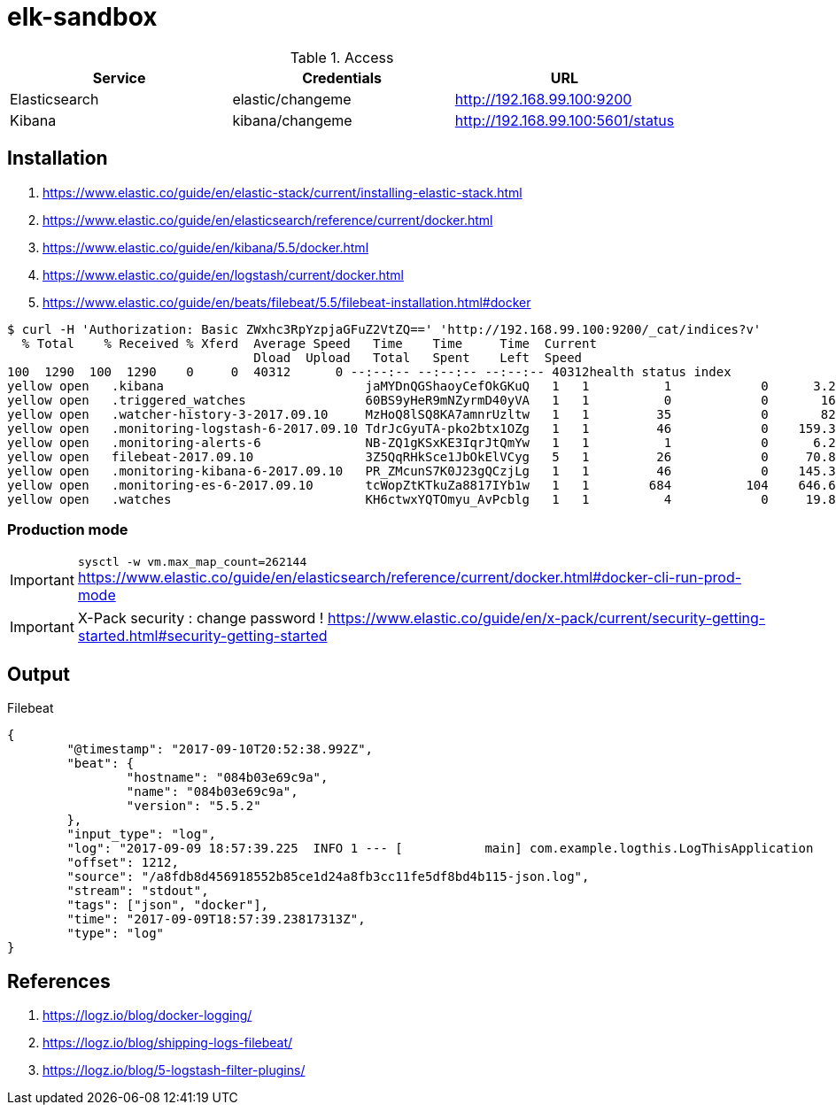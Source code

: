 = elk-sandbox


.Access
[align="center",frame="topbot"]
|===
| Service       | Credentials      | URL

| Elasticsearch | elastic/changeme | http://192.168.99.100:9200
| Kibana        | kibana/changeme  | http://192.168.99.100:5601/status
|===

== Installation

. https://www.elastic.co/guide/en/elastic-stack/current/installing-elastic-stack.html
. https://www.elastic.co/guide/en/elasticsearch/reference/current/docker.html
. https://www.elastic.co/guide/en/kibana/5.5/docker.html
. https://www.elastic.co/guide/en/logstash/current/docker.html
. https://www.elastic.co/guide/en/beats/filebeat/5.5/filebeat-installation.html#docker

----
$ curl -H 'Authorization: Basic ZWxhc3RpYzpjaGFuZ2VtZQ==' 'http://192.168.99.100:9200/_cat/indices?v'
  % Total    % Received % Xferd  Average Speed   Time    Time     Time  Current
                                 Dload  Upload   Total   Spent    Left  Speed
100  1290  100  1290    0     0  40312      0 --:--:-- --:--:-- --:--:-- 40312health status index                             uuid                   pri rep docs.count docs.deleted store.size pri.store.size
yellow open   .kibana                           jaMYDnQGShaoyCefOkGKuQ   1   1          1            0      3.2kb          3.2kb
yellow open   .triggered_watches                60BS9yHeR9mNZyrmD40yVA   1   1          0            0       162b           162b
yellow open   .watcher-history-3-2017.09.10     MzHoQ8lSQ8KA7amnrUzltw   1   1         35            0       82kb           82kb
yellow open   .monitoring-logstash-6-2017.09.10 TdrJcGyuTA-pko2btx1OZg   1   1         46            0    159.3kb        159.3kb
yellow open   .monitoring-alerts-6              NB-ZQ1gKSxKE3IqrJtQmYw   1   1          1            0      6.2kb          6.2kb
yellow open   filebeat-2017.09.10               3Z5QqRHkSce1JbOkElVCyg   5   1         26            0     70.8kb         70.8kb
yellow open   .monitoring-kibana-6-2017.09.10   PR_ZMcunS7K0J23gQCzjLg   1   1         46            0    145.3kb        145.3kb
yellow open   .monitoring-es-6-2017.09.10       tcWopZtKTkuZa8817IYb1w   1   1        684          104    646.6kb        646.6kb
yellow open   .watches                          KH6ctwxYQTOmyu_AvPcblg   1   1          4            0     19.8kb         19.8kb
----

=== Production mode

IMPORTANT: `sysctl -w vm.max_map_count=262144`
https://www.elastic.co/guide/en/elasticsearch/reference/current/docker.html#docker-cli-run-prod-mode

IMPORTANT: X-Pack security : change password !
https://www.elastic.co/guide/en/x-pack/current/security-getting-started.html#security-getting-started

== Output

.Filebeat
[source,json]
----
{
	"@timestamp": "2017-09-10T20:52:38.992Z",
	"beat": {
		"hostname": "084b03e69c9a",
		"name": "084b03e69c9a",
		"version": "5.5.2"
	},
	"input_type": "log",
	"log": "2017-09-09 18:57:39.225  INFO 1 --- [           main] com.example.logthis.LogThisApplication   : Starting LogThisApplication v0.0.1-SNAPSHOT on 1a3de447a329 with PID 1 (/log-this.jar started by root in /)",
	"offset": 1212,
	"source": "/a8fdb8d456918552b85ce1d24a8fb3cc11fe5df8bd4b115-json.log",
	"stream": "stdout",
	"tags": ["json", "docker"],
	"time": "2017-09-09T18:57:39.23817313Z",
	"type": "log"
}
----

== References

. https://logz.io/blog/docker-logging/
. https://logz.io/blog/shipping-logs-filebeat/
. https://logz.io/blog/5-logstash-filter-plugins/
